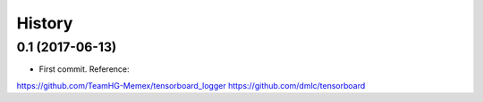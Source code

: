History
=======

0.1 (2017-06-13)
------------------

* First commit. Reference:
https://github.com/TeamHG-Memex/tensorboard_logger
https://github.com/dmlc/tensorboard

